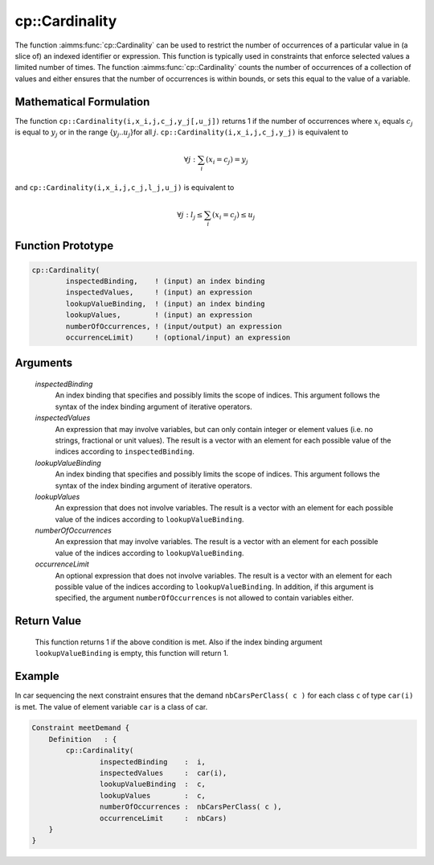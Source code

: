 .. aimms:function:: cp::Cardinality(inspectedBinding, inspectedValues, lookupValueBinding, lookupValues, numberOfOccurrences, occurrenceLimit)

.. _cp::Cardinality:

cp::Cardinality
===============

The function :aimms:func:`cp::Cardinality` can be used to restrict the number of
occurrences of a particular value in (a slice of) an indexed identifier
or expression. This function is typically used in constraints that
enforce selected values a limited number of times. The function
:aimms:func:`cp::Cardinality` counts the number of occurrences of a collection of
values and either ensures that the number of occurrences is within
bounds, or sets this equal to the value of a variable.

Mathematical Formulation
------------------------

The function ``cp::Cardinality(i,x_i,j,c_j,y_j[,u_j])`` returns 1 if the
number of occurrences where :math:`x_i` equals :math:`c_j` is equal to
:math:`y_j` or in the range {:math:`y_j`..\ :math:`u_j`}for all
:math:`j`. ``cp::Cardinality(i,x_i,j,c_j,y_j)`` is equivalent to

.. math:: \forall j: \sum_i (x_i=c_j) = y_j

\ and ``cp::Cardinality(i,x_i,j,c_j,l_j,u_j)`` is equivalent to

.. math:: \forall j: l_j \leq \sum_i (x_i=c_j) \leq u_j

Function Prototype
------------------

.. code-block:: aimms

    cp::Cardinality(
            inspectedBinding,    ! (input) an index binding
            inspectedValues,     ! (input) an expression
            lookupValueBinding,  ! (input) an index binding
            lookupValues,        ! (input) an expression
            numberOfOccurrences, ! (input/output) an expression
            occurrenceLimit)     ! (optional/input) an expression

Arguments
---------

    *inspectedBinding*
        An index binding that specifies and possibly limits the scope of
        indices. This argument follows the syntax of the index binding argument
        of iterative operators.

    *inspectedValues*
        An expression that may involve variables, but can only contain integer
        or element values (i.e. no strings, fractional or unit values). The
        result is a vector with an element for each possible value of the
        indices according to ``inspectedBinding``.

    *lookupValueBinding*
        An index binding that specifies and possibly limits the scope of
        indices. This argument follows the syntax of the index binding argument
        of iterative operators.

    *lookupValues*
        An expression that does not involve variables. The result is a vector
        with an element for each possible value of the indices according to
        ``lookupValueBinding``.

    *numberOfOccurrences*
        An expression that may involve variables. The result is a vector with an
        element for each possible value of the indices according to
        ``lookupValueBinding``.

    *occurrenceLimit*
        An optional expression that does not involve variables. The result is a
        vector with an element for each possible value of the indices according
        to ``lookupValueBinding``. In addition, if this argument is specified,
        the argument ``numberOfOccurrences`` is not allowed to contain variables
        either.

Return Value
------------

    This function returns 1 if the above condition is met. Also if the index
    binding argument ``lookupValueBinding`` is empty, this function will
    return 1.

Example
-------

In car sequencing the next constraint ensures that the demand
``nbCarsPerClass( c )`` for each class ``c`` of type ``car(i)`` is met.
The value of element variable ``car`` is a class of car. 

.. code-block:: aimms

    Constraint meetDemand {
        Definition   : {
            cp::Cardinality(
                    inspectedBinding    :  i, 
                    inspectedValues     :  car(i), 
                    lookupValueBinding  :  c, 
                    lookupValues        :  c, 
                    numberOfOccurrences :  nbCarsPerClass( c ), 
                    occurrenceLimit     :  nbCars)
        }
    }

.. seealso::

    -  The functions :aimms:func:`cp::Count` and :aimms:func:`cp::Sequence`.

    -  :doc:`optimization-modeling-components/constraint-programming/index` in the `Language Reference <https://documentation.aimms.com/language-reference/index.html>`_.

    -  The `Global Constraint Catalog <https://web.imt-atlantique.fr/x-info/sdemasse/gccatold/titlepage.html>`_, which references this function as ``global_cardinality``.
